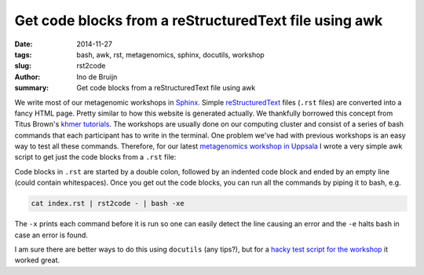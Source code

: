 Get code blocks from a reStructuredText file using awk
######################################################
:date: 2014-11-27
:tags: bash, awk, rst, metagenomics, sphinx, docutils, workshop
:slug: rst2code
:author: Ino de Bruijn
:summary: Get code blocks from a reStructuredText file using awk

We write most of our metagenomic workshops in `Sphinx
<http://sphinx-doc.org/>`_. Simple `reStructuredText
<http://docutils.sourceforge.net/rst.html>`_ files (``.rst`` files) are
converted into a fancy HTML page. Pretty similar to how this website is
generated actually. We thankfully borrowed this concept from Titus Brown's
`khmer tutorials <http://khmer.readthedocs.org/en/v1.1/>`_. The workshops are
usually done on our computing cluster and consist of a series of bash commands
that each participant has to write in the terminal. One problem we've had with
previous workshops is an easy way to test all these commands. Therefore, for
our latest `metagenomics workshop in Uppsala
<http://metagenomics-workshop.readthedocs.org/en/2014-11-Uppsala/>`_ I wrote a
very simple awk script to get just the code blocks from a ``.rst`` file: 

.. raw:: html

  <script src="https://gist.github.com/inodb/6f571764a6395c9378a0.js"></script>


Code blocks in ``.rst`` are started by a double colon, followed by an indented
code block and ended by an empty line (could contain whitespaces). Once you get
out the code blocks, you can run all the commands by piping it to bash, e.g.

.. code-block:: bash

    cat index.rst | rst2code - | bash -xe

The ``-x`` prints each command before it is run so one can easily detect the
line causing an error and the ``-e`` halts bash in case an error is found.


I am sure there are better ways to do this using ``docutils`` (any tips?), but
for a `hacky test script for the workshop
<https://github.com/EnvGen/metagenomics-workshop/blob/851af9de4fbd1535ae0e13adcd84ed85af859908/test_all.sh>`_
it worked great.
